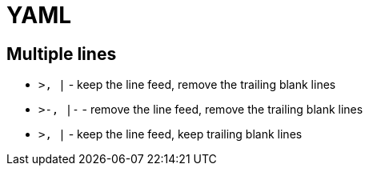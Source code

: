 = YAML

== Multiple lines

* `>, |` - keep the line feed, remove the trailing blank lines
* `>-, |-` - remove the line feed, remove the trailing blank lines
* `>+, |+` - keep the line feed, keep trailing blank lines
